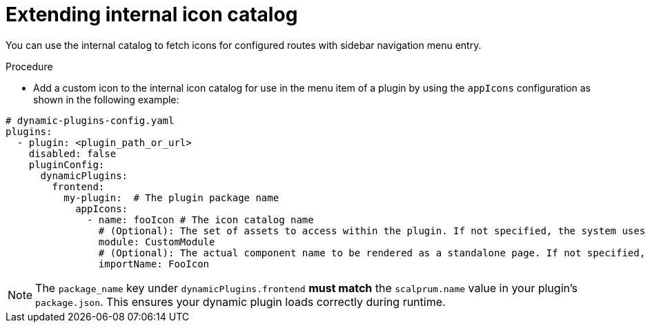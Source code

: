 [id="proc-extending-internal-icon-catalog.adoc_{context}"]

= Extending internal icon catalog

You can use the internal catalog to fetch icons for configured routes with sidebar navigation menu entry.

.Procedure
* Add a custom icon to the internal icon catalog for use in the menu item of a plugin by using the `appIcons` configuration as shown in the following example:

[source,yaml]
----
# dynamic-plugins-config.yaml
plugins:
  - plugin: <plugin_path_or_url>
    disabled: false
    pluginConfig:
      dynamicPlugins:
        frontend:
          my-plugin:  # The plugin package name
            appIcons:
              - name: fooIcon # The icon catalog name
                # (Optional): The set of assets to access within the plugin. If not specified, the system uses the `PluginRoot` module.
                module: CustomModule
                # (Optional): The actual component name to be rendered as a standalone page. If not specified, the system uses the `default` export.
                importName: FooIcon
----

[NOTE]
====
The `package_name` key under `dynamicPlugins.frontend` **must match** the `scalprum.name` value in your plugin's `package.json`. This ensures your dynamic plugin loads correctly during runtime.
====